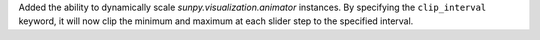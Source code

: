 Added the ability to dynamically scale `sunpy.visualization.animator` instances.
By specifying the ``clip_interval`` keyword, it will now clip the minimum and maximum at each slider step to the specified interval.
